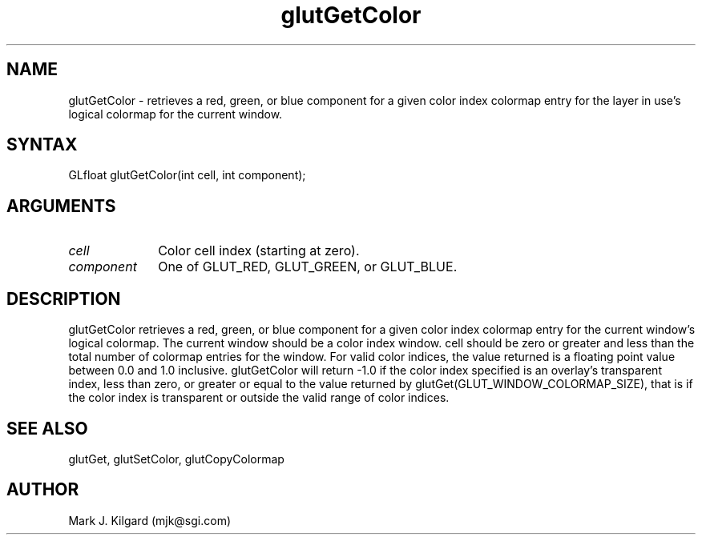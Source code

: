 .\"
.\" Copyright (c) Mark J. Kilgard, 1996.
.\"
.TH glutGetColor 3GLUT "3.4" "GLUT" "GLUT"
.SH NAME
glutGetColor - retrieves a red, green, or blue component for a given
color index colormap entry for the layer in use's logical colormap for the
current window. 
.SH SYNTAX
.nf
.LP
GLfloat glutGetColor(int cell, int component);
.fi
.SH ARGUMENTS
.IP \fIcell\fP 1i
Color cell index (starting at zero).
.IP \fIcomponent\fP 1i
One of GLUT_RED, GLUT_GREEN, or GLUT_BLUE. 
.SH DESCRIPTION
glutGetColor retrieves a red, green, or blue component for a given
color index colormap entry for the current window's logical colormap.
The current window should be a color index window. cell should be
zero or greater and less than the total number of colormap entries for the
window. For valid color indices, the value returned is a floating point
value between 0.0 and 1.0 inclusive. glutGetColor will return -1.0 if
the color index specified is an overlay's transparent index, less than zero,
or greater or equal to the value returned by
glutGet(GLUT_WINDOW_COLORMAP_SIZE), that is if the color index
is transparent or outside the valid range of color indices. 
.SH SEE ALSO
glutGet, glutSetColor, glutCopyColormap
.SH AUTHOR
Mark J. Kilgard (mjk@sgi.com)

